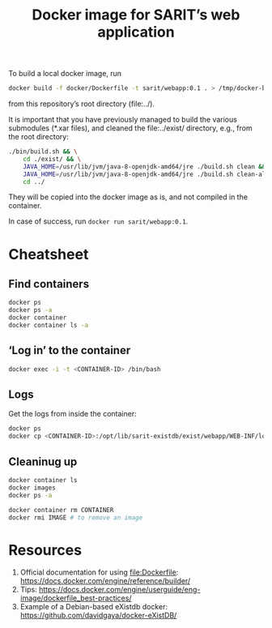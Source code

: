 #+TITLE: Docker image for SARIT’s web application


To build a local docker image, run

#+BEGIN_SRC sh
docker build -f docker/Dockerfile -t sarit/webapp:0.1 . > /tmp/docker-build.log 2>&1
#+END_SRC

from this repository’s root directory (file:../).  

It is important that you have previously managed to build the various
submodules (*.xar files), and cleaned the file:../exist/ directory,
e.g., from the root directory:

#+BEGIN_SRC sh 
  ./bin/build.sh && \
      cd ./exist/ && \
      JAVA_HOME=/usr/lib/jvm/java-8-openjdk-amd64/jre ./build.sh clean && \
      JAVA_HOME=/usr/lib/jvm/java-8-openjdk-amd64/jre ./build.sh clean-all && \
      cd ../
#+END_SRC

They will be copied into the docker image as is, and not compiled in
the container.

In case of success, run ~docker run sarit/webapp:0.1~.

* Cheatsheet

** Find containers

#+BEGIN_SRC sh
docker ps
docker ps -a
docker container
docker container ls -a
#+END_SRC

** ‘Log in’ to the container

#+BEGIN_SRC sh
docker exec -i -t <CONTAINER-ID> /bin/bash
#+END_SRC

** Logs

Get the logs from inside the container:

#+BEGIN_SRC sh
docker ps
docker cp <CONTAINER-ID>:/opt/lib/sarit-existdb/exist/webapp/WEB-INF/logs/ /tmp/docker-exist-logs/
#+END_SRC


** Cleaninug up

 #+BEGIN_SRC sh
 docker container ls
 docker images
 docker ps -a

 docker container rm CONTAINER
 docker rmi IMAGE # to remove an image
 #+END_SRC

* Resources

1) Official documentation for using file:Dockerfile: https://docs.docker.com/engine/reference/builder/
2) Tips: https://docs.docker.com/engine/userguide/eng-image/dockerfile_best-practices/
3) Example of a Debian-based eXistdb docker: https://github.com/davidgaya/docker-eXistDB/
